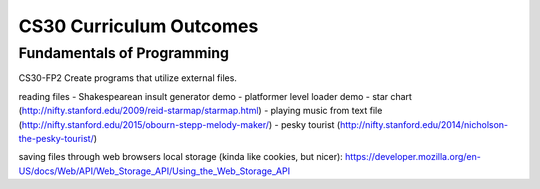 CS30 Curriculum Outcomes
========================


Fundamentals of Programming
----------------------------
CS30-FP2 Create programs that utilize external files.


reading files
- Shakespearean insult generator demo
- platformer level loader demo
- star chart (http://nifty.stanford.edu/2009/reid-starmap/starmap.html)
- playing music from text file (http://nifty.stanford.edu/2015/obourn-stepp-melody-maker/)
- pesky tourist (http://nifty.stanford.edu/2014/nicholson-the-pesky-tourist/)


saving files through web browsers local storage (kinda like cookies, but nicer):
https://developer.mozilla.org/en-US/docs/Web/API/Web_Storage_API/Using_the_Web_Storage_API
